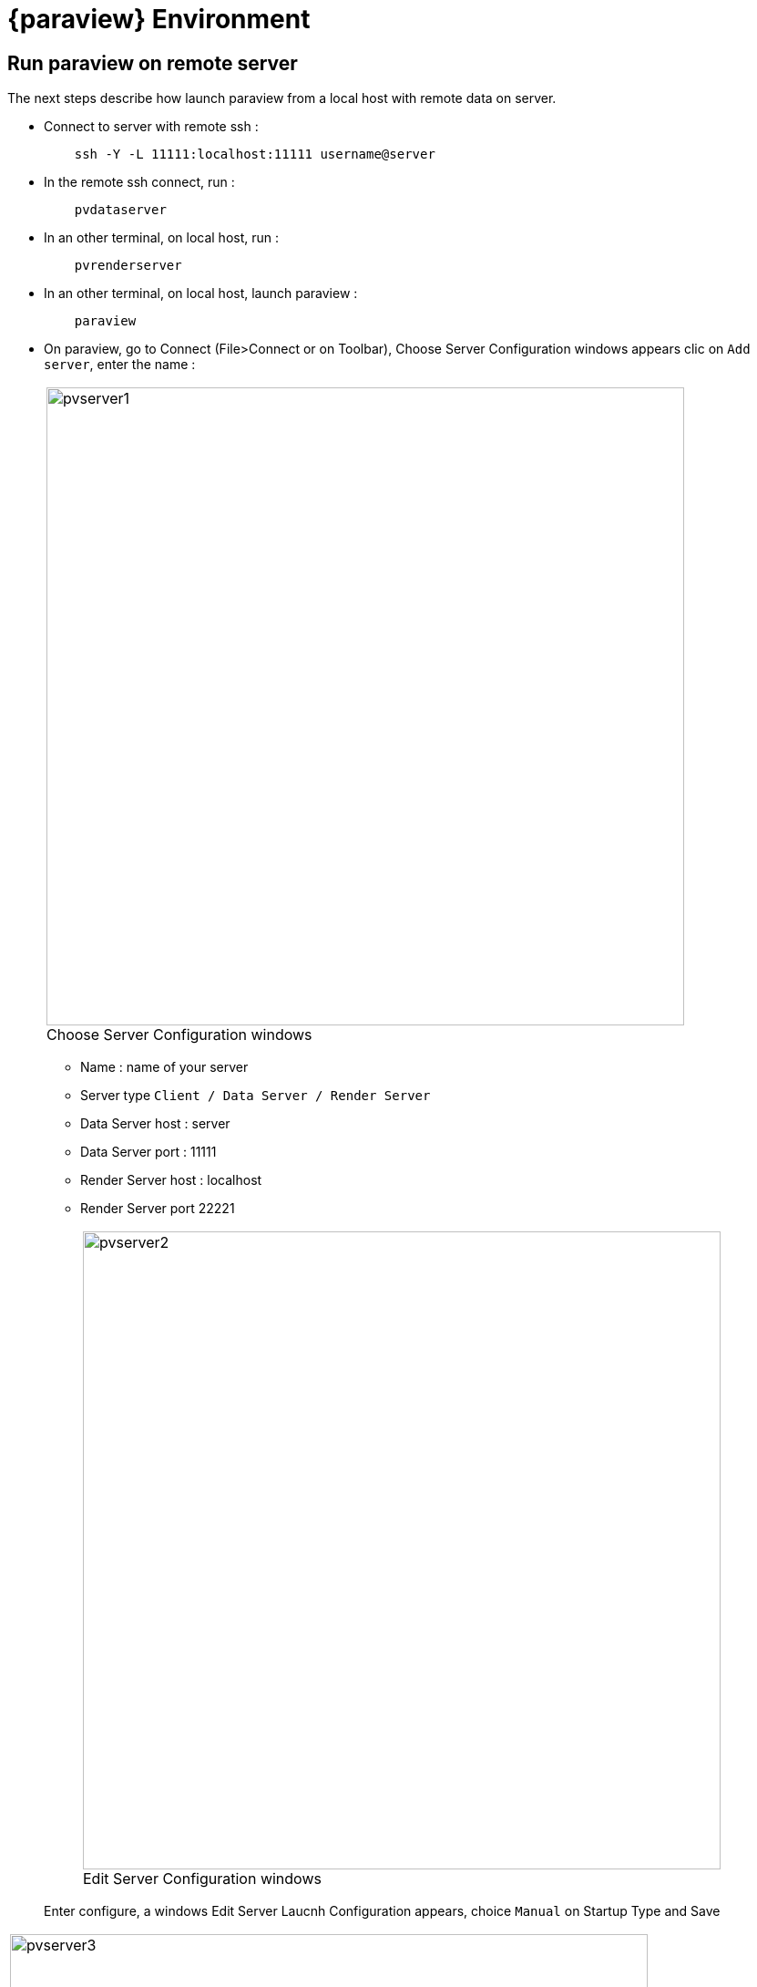= {paraview} Environment

== Run paraview on remote server

The next steps describe how launch paraview from a local host with remote data on server.

* Connect to server with remote ssh :
+
----
    ssh -Y -L 11111:localhost:11111 username@server
----

* In the remote ssh connect, run : 
+
----
    pvdataserver
----

* In an other terminal, on local host, run : 
+
----
    pvrenderserver
----

* In an other terminal, on local host, launch paraview : 
+
----
    paraview
----

* On paraview, go to Connect (File>Connect or on Toolbar), Choose Server Configuration windows appears clic on `Add server`, enter the name :
+
[cols="a"]
|===
|image::appendix/pvserver1.png[width=700,float="center",title="Choose Server Configuration windows", caption=""]
|===


** Name : name of your server
** Server type `Client / Data Server / Render Server`
** Data Server host : server
** Data Server port : 11111
** Render Server host : localhost
** Render Server port 22221
+
[cols="a"]
|===
|image::appendix/pvserver2.png[width=700,float="center",title="Edit Server Configuration windows", caption=""]
|===

+
Enter configure, a windows Edit Server Laucnh Configuration appears, choice `Manual` on Startup Type and Save

[cols="a"]
|===
|image::appendix/pvserver3.png[width=700,float="center",title="Edit Server Launch Configuration windows", caption=""]
|===

* On Choose Server Configuration windows, select your server and clic on Connect. Now, you can read the data of your server, choice your data with File>open.